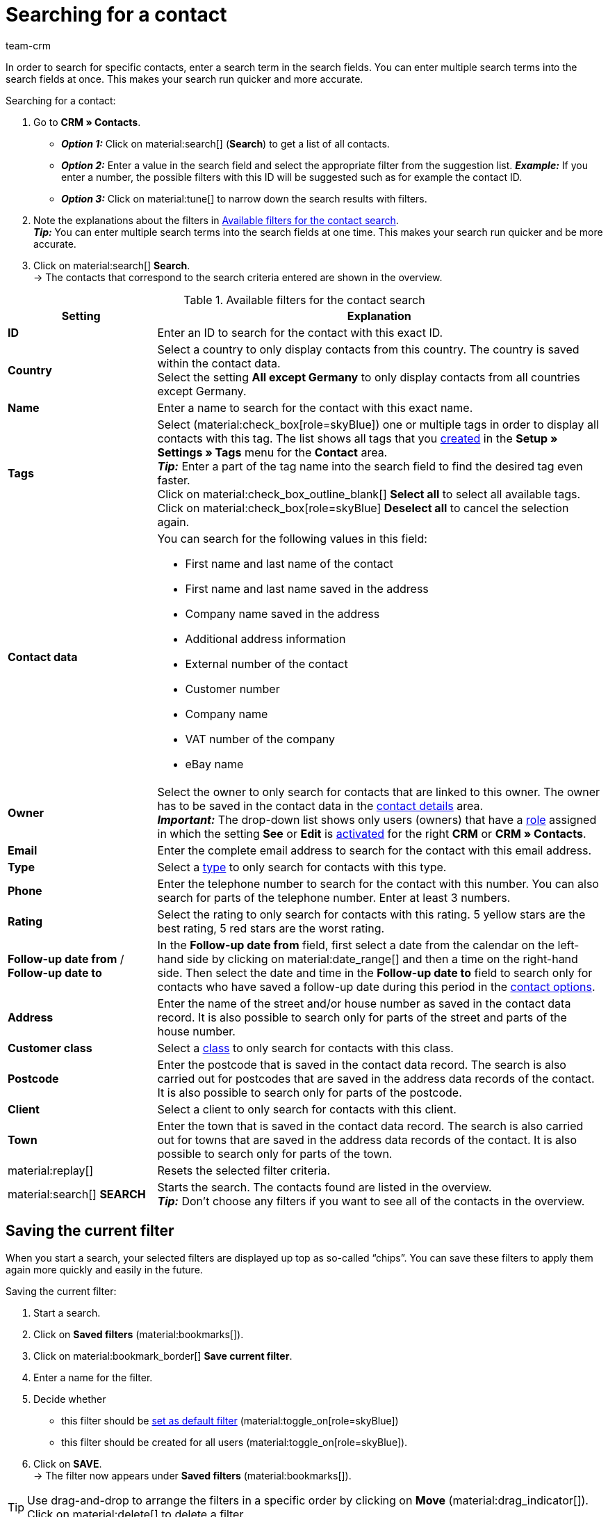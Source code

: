 = Searching for a contact
:keywords: search contact, contact search, search customer, customer search, find contact, search guest
:description: Learn how to search for contact data records in plentysystems.
:page-pagination:
:author: team-crm

In order to search for specific contacts, enter a search term in the search fields. You can enter multiple search terms into the search fields at once. This makes your search run quicker and more accurate.

[.instruction]
Searching for a contact: 

. Go to *CRM » Contacts*.
* *_Option 1:_* Click on material:search[] (*Search*) to get a list of all contacts.
* *_Option 2:_* Enter a value in the search field and select the appropriate filter from the suggestion list. *_Example:_* If you enter a number, the possible filters with this ID will be suggested such as for example the contact ID.
* *_Option 3:_* Click on material:tune[] to narrow down the search results with filters.
. Note the explanations about the filters in <<#table-search-contact>>. +
*_Tip:_* You can enter multiple search terms into the search fields at one time. This makes your search run quicker and be more accurate.
. Click on material:search[] *Search*. +
→ The contacts that correspond to the search criteria entered are shown in the overview.

[[table-search-contact]]
.Available filters for the contact search
[cols="1,3"]
|====
|Setting |Explanation

| *ID*
|Enter an ID to search for the contact with this exact ID.

| *Country*
|Select a country to only display contacts from this country. The country is saved within the contact data. +
Select the setting *All except Germany* to only display contacts from all countries except Germany.

| *Name*
|Enter a name to search for the contact with this exact name.

| *Tags*
|Select (material:check_box[role=skyBlue]) one or multiple tags in order to display all contacts with this tag. The list shows all tags that you xref:crm:preparatory-settings.adoc#create-tags[created] in the *Setup » Settings » Tags* menu for the *Contact* area. +
*_Tip:_* Enter a part of the tag name into the search field to find the desired tag even faster. +
Click on material:check_box_outline_blank[] *Select all* to select all available tags. Click on material:check_box[role=skyBlue] *Deselect all* to cancel the selection again.

| *Contact data*
a|You can search for the following values in this field:

* First name and last name of the contact
* First name and last name saved in the address
* Company name saved in the address
* Additional address information
* External number of the contact
* Customer number
* Company name
* VAT number of the company
* eBay name

| *Owner*
|Select the owner to only search for contacts that are linked to this owner. The owner has to be saved in the contact data in the xref:crm:edit-contact.adoc#contact-details[contact details] area. +
*_Important:_* The drop-down list shows only users (owners) that have a xref:business-decisions:user-accounts-access.adoc#70[role] assigned in which the setting *See* or *Edit* is xref:business-decisions:user-accounts-access.adoc#40[activated] for the right *CRM* or *CRM » Contacts*. 

| *Email*
|Enter the complete email address to search for the contact with this email address.

| *Type*
|Select a xref:crm:preparatory-settings.adoc#create-type[type] to only search for contacts with this type.

| *Phone*
|Enter the telephone number to search for the contact with this number. You can also search for parts of the telephone number. Enter at least 3 numbers.

| *Rating*
|Select the rating to only search for contacts with this rating. 5 yellow stars are the best rating, 5 red stars are the worst rating.

| *Follow-up date from* / *Follow-up date to*
|In the *Follow-up date from* field, first select a date from the calendar on the left-hand side by clicking on material:date_range[] and then a time on the right-hand side. Then select the date and time in the *Follow-up date to* field to search only for contacts who have saved a follow-up date during this period in the xref:crm:edit-contact.adoc#[contact options].

| *Address*
|Enter the name of the street and/or house number as saved in the contact data record. It is also possible to search only for parts of the street and parts of the house number.

| *Customer class*
|Select a xref:crm:preparatory-settings.adoc#create-customer-class[class] to only search for contacts with this class.

| *Postcode*
|Enter the postcode that is saved in the contact data record. The search is also carried out for postcodes that are saved in the address data records of the contact. It is also possible to search only for parts of the postcode.

| *Client*
|Select a client to only search for contacts with this client.

| *Town*
|Enter the town that is saved in the contact data record. The search is also carried out for towns that are saved in the address data records of the contact. It is also possible to search only for parts of the town.

| material:replay[]
|Resets the selected filter criteria.

| material:search[] *SEARCH*
|Starts the search. The contacts found are listed in the overview. +
*_Tip:_* Don’t choose any filters if you want to see all of the contacts in the overview.

|====

[#save-current-filter]
== Saving the current filter

When you start a search, your selected filters are displayed up top as so-called “chips”. You can save these filters to apply them again more quickly and easily in the future.

[.instruction]
Saving the current filter: 

. Start a search.
. Click on *Saved filters* (material:bookmarks[]).
. Click on material:bookmark_border[] *Save current filter*.
. Enter a name for the filter.
. Decide whether
** this filter should be <<#default-filter, set as default filter>> (material:toggle_on[role=skyBlue])
** this filter should be created for all users (material:toggle_on[role=skyBlue]).
. Click on *SAVE*. +
→ The filter now appears under *Saved filters* (material:bookmarks[]).

[TIP]
Use drag-and-drop to arrange the filters in a specific order by clicking on *Move* (material:drag_indicator[]). Click on material:delete[] to delete a filter.

[#apply-saved-filters]
== Applying saved filters

Proceed as follows to apply an already saved filter for the search.

[.instruction]
Applying saved filters: 

. Click on *Saved filters* (material:bookmarks[]).
. Click on a filter that you have already created. +
→ The search is started and the filter settings are displayed up top as so-called “chips”.

[#default-filter]
== Setting a default filter

To make sure that you don’t have to select a filter that you use quite often from the list of your <<#apply-saved-filters, saved filters>> every time when opening the *CRM » Contacts* menu, you can set a created filter as default filter. Every time when you open the contacts UI, this filter will be automatically applied.

You can set the filter as default filter directly when creating it as described in <<#save-current-filter, Saving the current filter>> or you can set the filter as default in the overview afterwards.

Click in the line of the saved filter on material:star_border[] *Set as default*. If you want to set another filter as default filter, deactivate the currently selected default filter by clicking on material:star[] *Do not use as default*.

[#configure-columns]
== Configuring columns in the overview

Click in the top right on *Configure columns* (material:settings[]) and activate (material:check_box[role=skyBlue]) the columns that you want to see in the overview. You can also deactivate (material:check_box_outline_blank[]) activated columns again. Click on material:drag_indicator[] and hold down the symbol to move the order of the columns via drag-and-drop. <<#table-configure-columns-contact-overview>> lists the available columns.

[[table-configure-columns-contact-overview]]
.Configuring columns in the contact overview
[cols="1,3"]
|====
|Setting |Explanation

| *Selection*
| Shows the checkboxes for the xref:crm:edit-contact.adoc#group-function[group function]. 

| *ID*
| Right next to the title bar, click on material:arrow_upward[] or material:arrow_downward[] to sort the table in ascending or descending order by the ID.

| *Guest*
| Shows with the icon material:done[] whether this data record is a guest.

| *Company*
| Click on the company name to open the company data record in the *CRM » Companies* menu.

| *Rating*
| Save a rating for the contact. 5 yellow stars are the best rating, 5 red stars are the worst rating. +
Right next to the title bar, click on material:arrow_upward[] or material:arrow_downward[] to sort the table in ascending or descending order by the rating stars.

| *First name*
| Shows the contact’s first name. +
Right next to the title bar, click on material:arrow_upward[] or material:arrow_downward[] to sort the table in ascending or descending alphabetical order by the first name.

| *Last name*
|Shows the contact’s last name. +
Right next to the title bar, click on material:arrow_upward[] or material:arrow_downward[] to sort the table in ascending or descending alphabetical order by the last name.

| *Job position*
|Shows the xref:crm:preparatory-settings.adoc#manage-job-positions[job positions] saved for the contact. +
Right next to the title bar, click on material:arrow_upward[] or material:arrow_downward[] to sort the table in ascending or descending alphabetical order by the job position.

| *Email*
| Shows the email address saved for the contact. Click on the email address (material:content_copy[]) to copy it to the clipboard. Click on *Send email* (material:mail[]) to open the default email programme on your computer and directly write an email to the contact.

| *Phone*
| Shows the phone number saved for the contact. Click on the phone number (material:content_copy[]) to copy it to the clipboard. Click on *Call number* (material:phone[]) to open the default phone app on your computer and directly call the contact. 

| *Customer class*
| Shows the xref:crm:preparatory-settings.adoc#create-customer-class[class] saved for the contact. 

| *External number*
| Shows the external number saved for the contact.

| *Orders*
| Shows the orders assigned to the contact. Right next to the title bar, click on material:arrow_upward[] or material:arrow_downward[] to sort the table in ascending or descending order by the number of orders.

| *Postcode*
| Shows the town and postcode of the contact Right next to the title bar, click on material:arrow_upward[] or material:arrow_downward[] to sort the table in ascending or descending order by the postcode.

| *Town*
| Shows the town of the contact.

| *Country*
|Shows the country of the contact.

| *Type*
|Shows the xref:crm:preparatory-settings.adoc#create-type[type] saved for the contact. 

| *Client*
|Shows the client saved for the contact.

| *Debtor account*
| Shows the debtor account of the contact. Right next to the title bar, click on material:arrow_upward[] or material:arrow_downward[] to sort the table in ascending or descending order by the number.

| *Language*
| Shows the contact’s language. Right next to the title bar, click on material:arrow_upward[] or material:arrow_downward[] to sort the table in ascending or descending alphabetical order by the language.

| *Fax*
| Shows the fax number of the contact.

| *Newsletter*
| Shows with the symbol material:done[] whether the contact has subscribed for the newsletter.

| *Follow-up date*
|Shows the follow-up date saved for the contact. Right next to the title bar, click on material:arrow_upward[] or material:arrow_downward[] to sort the table in ascending or descending order by the date. +
Click on *Add to calendar* (terra:calendar_extend_appointment[]) next to the date to add a new appointment on this date to your Google calendar.

| *Tags*
|Shows the xref:crm:preparatory-settings.adoc#create-tags[tags] assigned to the contact.

| *Owner*
| Shows the owner assigned to the contact.

| *Actions*
| Refer to the chapter <<#context-menu-overview, Context menu in the overview>> to learn more about the available functions in the *context menu*.

|====

[#context-menu-overview]
== Context menu in the overview 

Click on material:more_vert[] in the line of the contact in the overview to open the context menu. The context menu allows you to quickly access the menus and functions listed in <<#table-context-menu>>:

[[table-context-menu]]
.Context menu
[cols="1,3"]
|====
|Setting |Explanation

2+^| material:shopping_cart[] *Orders*

| *Orders*
|Opens the *Orders » Orders* menu. +
For further information, refer to the page xref:orders:working-with-orders.adoc#[Working with orders].

| *New order*
| Opens the user interface to create a new order in the *Orders » Orders* menu. The order type *Order*, the contact and the contact’s invoice and delivery address are already preselected. +
For further information, refer to the xref:orders:managing-orders.adoc#create-order-via-contact[Creating an order or an offer via contacts] chapter on the xref:orders:managing-orders.adoc#[Managing orders] page.

| *New offer*
| Opens the user interface to create a new offer. The order type *Offer*, the contact and the contact’s invoice and delivery address are already preselected. +
For further information, refer to the xref:orders:managing-orders.adoc#create-order-via-contact[Creating an order or an offer via contacts] chapter on the xref:orders:managing-orders.adoc#[Managing orders] page.

| *New advance order*
| Opens the user interface to create a new advance order. The order type *Advance order*, the contact and the contact’s invoice and delivery address are already preselected. +
For further information, refer to the xref:orders:order-type-advance-order.adoc#[Order type: Advance order] page.

| *New subscription*
| Opens a new subscription in the *Orders » Subscription* menu. The contact’s invoice and delivery address are already preselected. +
For further information, refer to xref:orders:subscription.adoc#200[Creating subscriptions] chapter on the xref:orders:subscription.adoc#[Subscription] page.

| *New multi-order*
| Opens a new multi-order in the *Orders » Orders* menu. Creating a multi-order is only possible for orders that have not been paid yet. +
For further information, refer to the xref:orders:order-type-multi-order.adoc#multi-order-per-contact[Creating a multi-order per contact] chapter on the xref:orders:order-type-multi-order.adoc#[Order type: Multi-order] page.

2+^| material:message[] *Messenger*

| *Conversations*
|Opens the Messenger overview. +
For further information, refer to the xref:crm:messenger.adoc#[Messenger] page.

| *New conversation*
| Opens a new conversation in the *CRM » Messenger* menu. The contact ID is already prefilled in the *Recipient* field. +
For further information refer to the xref:crm:messenger.adoc#create-message[Creating a new conversation] chapter on the Messenger page.

2+^| material:event_note[] *New ticket* +
Creates a new ticket in the *CRM » Ticket system* menu. The contact ID, the company (if available) and the name of the contact are already preselected in the ticket. +
For further information, refer to the xref:crm:using-the-ticket-system.adoc#[Ticket system] page.

2+^| material:delete[] *Delete contact* +
xref:crm:edit-contact.adoc#delete-contact[Deletes] the contact after confirming the security question.

|====